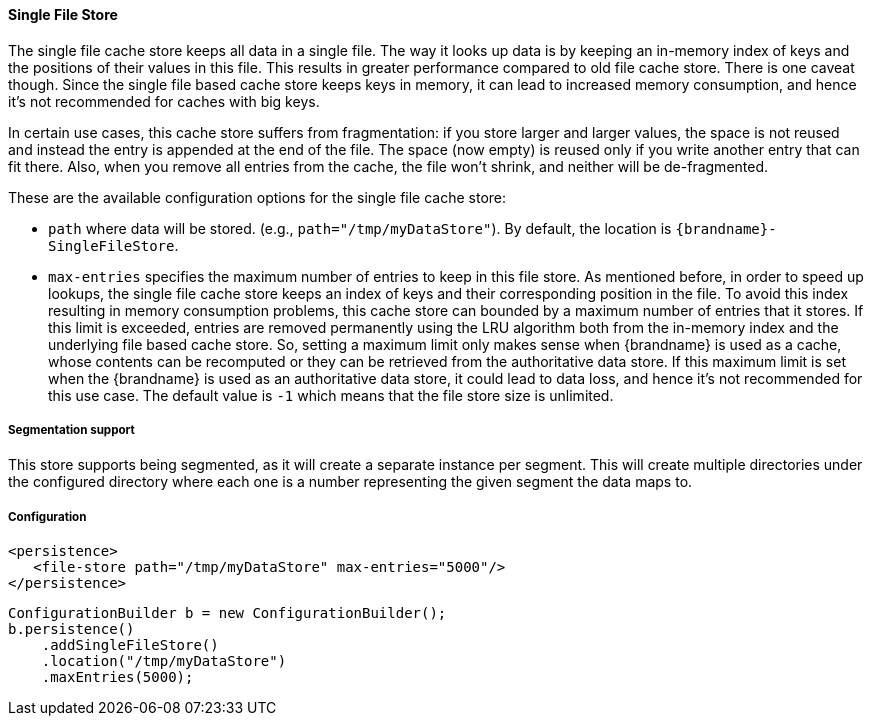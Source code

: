 ==== Single File Store

The single file cache store keeps all data in a single file. The way it
looks up data is by keeping an in-memory index of keys and the positions of
their values in this file. This results in greater performance compared to old
file cache store. There is one caveat though. Since the single file based
cache store keeps keys in memory, it can lead to increased memory consumption,
and hence it's not recommended for caches with big keys.

In certain use cases, this cache store suffers from fragmentation: if you
store larger and larger values, the space is not reused and instead the entry
is appended at the end of the file. The space (now empty) is reused only if you
write another entry that can fit there. Also, when you remove all entries from
the cache, the file won't shrink, and neither will be de-fragmented.

These are the available configuration options for the single file cache store:

* `path` where data will be stored. (e.g., `path="/tmp/myDataStore"`).
By default, the location is `{brandname}-SingleFileStore`.

* `max-entries` specifies the maximum number of entries to keep in this file
store. As mentioned before, in order to speed up lookups, the single file
cache store keeps an index of keys and their corresponding position in the
file. To avoid this index resulting in memory consumption problems, this
cache store can bounded by a maximum number of entries that it stores. If
this limit is exceeded, entries are removed permanently using the LRU
algorithm both from  the in-memory index and the underlying file based
cache store. So, setting a maximum limit only makes sense when {brandname} is
used as a cache, whose contents can be recomputed or they can be retrieved
from the authoritative data store. If this maximum limit is set when the
{brandname} is used as an authoritative data store, it could lead to data
loss, and hence it's not recommended for this use case. The default value is
`-1` which means that the file store size is unlimited.

===== Segmentation support

This store supports being segmented, as it will create a separate instance per
segment. This will create multiple directories under the configured directory
where each one is a number representing the given segment the data maps to.

===== Configuration

[source,xml]
----

<persistence>
   <file-store path="/tmp/myDataStore" max-entries="5000"/>
</persistence>

----

[source,java]
----

ConfigurationBuilder b = new ConfigurationBuilder();
b.persistence()
    .addSingleFileStore()
    .location("/tmp/myDataStore")
    .maxEntries(5000);

----
